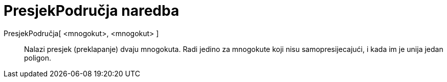 = PresjekPodručja naredba
:page-en: commands/IntersectRegion
ifdef::env-github[:imagesdir: /hr/modules/ROOT/assets/images]

PresjekPodručja[ <mnogokut>, <mnogokut> ]::
  Nalazi presjek (preklapanje) dvaju mnogokuta. Radi jedino za mnogokute koji nisu samopresijecajući, i kada im je unija
  jedan poligon.
